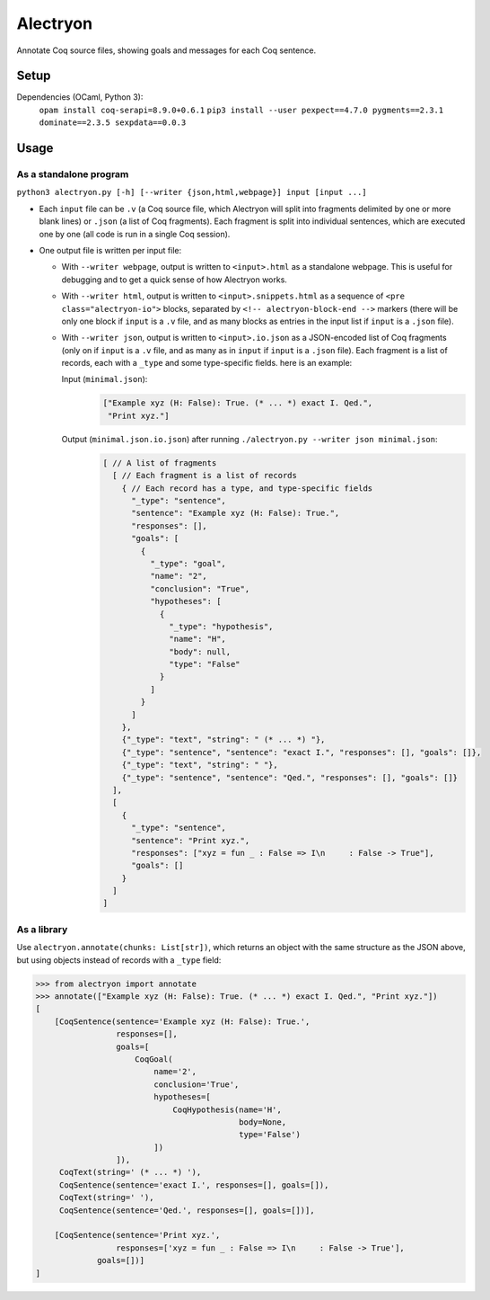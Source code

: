 ===========
 Alectryon
===========

Annotate Coq source files, showing goals and messages for each Coq sentence.

Setup
=====

Dependencies (OCaml, Python 3):
    ``opam install coq-serapi=8.9.0+0.6.1``
    ``pip3 install --user pexpect==4.7.0 pygments==2.3.1 dominate==2.3.5 sexpdata==0.0.3``

Usage
=====

As a standalone program
-----------------------

``python3 alectryon.py [-h] [--writer {json,html,webpage}] input [input ...]``

- Each ``input`` file can be ``.v`` (a Coq source file, which Alectryon will split into fragments delimited by one or more blank lines) or ``.json`` (a list of Coq fragments).  Each fragment is split into individual sentences, which are executed one by one (all code is run in a single Coq session).

- One output file is written per input file:

  * With ``--writer webpage``, output is written to ``<input>.html`` as a standalone webpage.  This is useful for debugging and to get a quick sense of how Alectryon works.
  * With ``--writer html``, output is written to ``<input>.snippets.html`` as a sequence of ``<pre class="alectryon-io">`` blocks, separated by ``<!-- alectryon-block-end -->`` markers (there will be only one block if ``input`` is a ``.v`` file, and as many blocks as entries in the input list if ``input`` is a ``.json`` file).
  * With ``--writer json``, output is written to ``<input>.io.json`` as a JSON-encoded list of Coq fragments (only on if ``input`` is a ``.v`` file, and as many as in ``input`` if ``input`` is a ``.json`` file).  Each fragment is a list of records, each with a ``_type`` and some type-specific fields.  here is an example:

    Input (``minimal.json``):
        .. code:: json

           ["Example xyz (H: False): True. (* ... *) exact I. Qed.",
            "Print xyz."]

    Output (``minimal.json.io.json``) after running ``./alectryon.py --writer json minimal.json``:
        .. code:: js

            [ // A list of fragments
              [ // Each fragment is a list of records
                { // Each record has a type, and type-specific fields
                  "_type": "sentence",
                  "sentence": "Example xyz (H: False): True.",
                  "responses": [],
                  "goals": [
                    {
                      "_type": "goal",
                      "name": "2",
                      "conclusion": "True",
                      "hypotheses": [
                        {
                          "_type": "hypothesis",
                          "name": "H",
                          "body": null,
                          "type": "False"
                        }
                      ]
                    }
                  ]
                },
                {"_type": "text", "string": " (* ... *) "},
                {"_type": "sentence", "sentence": "exact I.", "responses": [], "goals": []},
                {"_type": "text", "string": " "},
                {"_type": "sentence", "sentence": "Qed.", "responses": [], "goals": []}
              ],
              [
                {
                  "_type": "sentence",
                  "sentence": "Print xyz.",
                  "responses": ["xyz = fun _ : False => I\n     : False -> True"],
                  "goals": []
                }
              ]
            ]

As a library
------------

Use ``alectryon.annotate(chunks: List[str])``, which returns an object with the same structure as the JSON above, but using objects instead of records with a ``_type`` field:

.. code:: python

    >>> from alectryon import annotate
    >>> annotate(["Example xyz (H: False): True. (* ... *) exact I. Qed.", "Print xyz."])
    [
        [CoqSentence(sentence='Example xyz (H: False): True.',
                     responses=[],
                     goals=[
                         CoqGoal(
                             name='2',
                             conclusion='True',
                             hypotheses=[
                                 CoqHypothesis(name='H',
                                               body=None,
                                               type='False')
                             ])
                     ]),
         CoqText(string=' (* ... *) '),
         CoqSentence(sentence='exact I.', responses=[], goals=[]),
         CoqText(string=' '),
         CoqSentence(sentence='Qed.', responses=[], goals=[])],

        [CoqSentence(sentence='Print xyz.',
                     responses=['xyz = fun _ : False => I\n     : False -> True'],
                 goals=[])]
    ]
